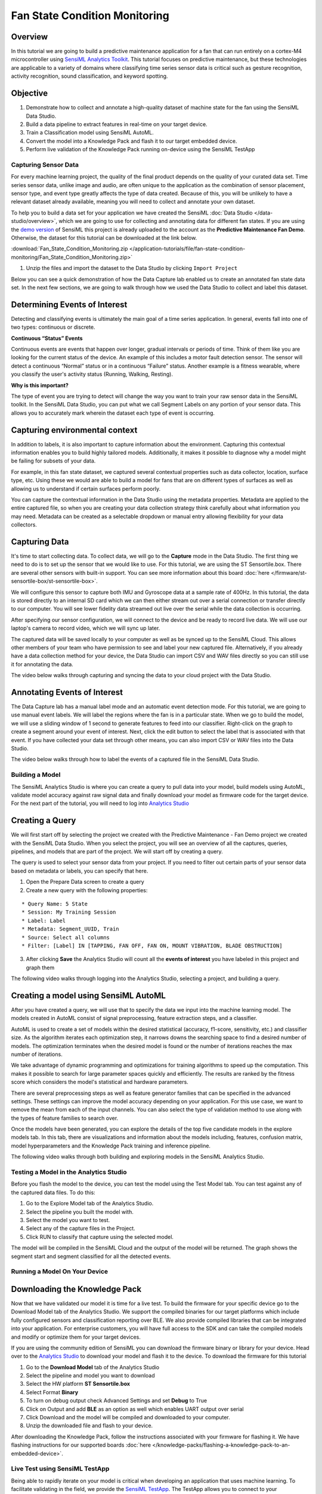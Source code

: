 .. meta::
    :title: Fan State Condition Monitoring
    :description: Predictive maintenance demo based on detecting various states of an axial cooling fan using only vibration input
    :sensiml:title: Fan State Condition Monitoring
    :sensiml:excerpt: This demo illustrates the overall process of using SensiML Analytics Toolkit to build a fan state recognition model for an axial cooling fan.
    :sensiml:image: /documentation/_images/sensiml-fan-demo-testapp.jpg


Fan State Condition Monitoring
==============================

.. figure:: /application-tutorials/img/industrial-condition-monitoring-tutorial/sensiml-fan-demo-testapp.jpg
    :align: center
    :alt: SensiML Fan State Condition Monitoring Demo

Overview
~~~~~~~~

In this tutorial we are going to build a predictive maintenance application for a fan that can run entirely on a cortex-M4 microcontroller using `SensiML Analytics Toolkit <https://sensiml.com/>`__. This tutorial focuses on predictive maintenance, but these technologies are applicable to a variety of domains where classifying time series sensor data is critical such as gesture recognition, activity recognition, sound classification, and keyword spotting.

Objective
~~~~~~~~~

1. Demonstrate how to collect and annotate a high-quality dataset of machine state for the fan using the SensiML Data Studio.
2. Build a data pipeline to extract features in real-time on your target device.
3. Train a Classification model using SensiML AutoML.
4. Convert the model into a Knowledge Pack and flash it to our target embedded device.
5. Perform live validation of the Knowledge Pack running on-device using the SensiML TestApp

Capturing Sensor Data
---------------------

For every machine learning project, the quality of the final product depends on the quality of your curated data set. Time series sensor data, unlike image and audio, are often unique to the application as the combination of sensor placement, sensor type, and event type greatly affects the type of data created. Because of this, you will be unlikely to have a relevant dataset already available, meaning you will need to collect and annotate your own dataset.

To help you to build a data set for your application we have created the SensiML :doc:`Data Studio </data-studio/overview>`, which we are going to use for collecting and annotating data for different fan states. If you are using the `demo version <https://app.sensiml.cloud/demo>`__ of SensiML this project is already uploaded to the account as the **Predictive Maintenance Fan Demo**. Otherwise, the dataset for this tutorial can be downloaded at the link below.

:download:`Fan_State_Condition_Monitoring.zip </application-tutorials/file/fan-state-condition-monitoring/Fan_State_Condition_Monitoring.zip>`

1. Unzip the files and import the dataset to the Data Studio by clicking ``Import Project``

Below you can see a quick demonstration of how the Data Capture lab enabled us to create an annotated fan state data set. In the next few sections, we are going to walk through how we used the Data Studio to collect and label this dataset.

Determining Events of Interest
~~~~~~~~~~~~~~~~~~~~~~~~~~~~~~

Detecting and classifying events is ultimately the main goal of a time series application. In general, events fall into one of two types: continuous or discrete.

**Continuous “Status” Events**

Continuous events are events that happen over longer, gradual intervals or periods of time. Think of them like you are looking for the current status of the device. An example of this includes a motor fault detection sensor. The sensor will detect a continuous “Normal” status or in a continuous “Failure” status. Another example is a fitness wearable, where you classify the user's activity status (Running, Walking, Resting).

**Why is this important?**

The type of event you are trying to detect will change the way you want to train your raw sensor data in the SensiML toolkit. In the SensiML Data Studio, you can put what we call Segment Labels on any portion of your sensor data. This allows you to accurately mark wherein the dataset each type of event is occurring.

Capturing environmental context
~~~~~~~~~~~~~~~~~~~~~~~~~~~~~~~

In addition to labels, it is also important to capture information about the environment. Capturing this contextual information enables you to build highly tailored models. Additionally, it makes it possible to diagnose why a model might be failing for subsets of your data.

For example, in this fan state dataset, we captured several contextual properties such as data collector, location, surface type, etc. Using these we would are able to build a model for fans that are on different types of surfaces as well as allowing us to understand if certain surfaces perform poorly.

You can capture the contextual information in the Data Studio using the metadata properties. Metadata are applied to the entire captured file, so when you are creating your data collection strategy think carefully about what information you may need. Metadata can be created as a selectable dropdown or manual entry allowing flexibility for your data collectors.

Capturing Data
~~~~~~~~~~~~~~

It's time to start collecting data. To collect data, we will go to the **Capture** mode in the Data Studio. The first thing we need to do is to set up the sensor that we would like to use. For this tutorial, we are using the ST Sensortile.box. There are several other sensors with built-in support. You can see more information about this board :doc:`here </firmware/st-sensortile-box/st-sensortile-box>`.

We will configure this sensor to capture both IMU and Gyroscope data at a sample rate of 400Hz. In this tutorial, the data is stored directly to an internal SD card which we can then either stream out over a serial connection or transfer directly to our computer. You will see lower fidelity data streamed out live over the serial while the data collection is occurring.

After specifying our sensor configuration, we will connect to the device and be ready to record live data. We will use our laptop's camera to record video, which we will sync up later.

The captured data will be saved locally to your computer as well as be synced up to the SensiML Cloud. This allows other members of your team who have permission to see and label your new captured file. Alternatively, if you already have a data collection method for your device, the Data Studio can import CSV and WAV files directly so you can still use it for annotating the data.

The video below walks through capturing and syncing the data to your cloud project with the Data Studio.

.. raw:: html

    <iframe width="800" height="450" src="https://www.youtube.com/embed/7mixHMyctt0?autoplay=0&rel=0&version=3&&loop=1" frameborder="0"></iframe>

Annotating Events of Interest
~~~~~~~~~~~~~~~~~~~~~~~~~~~~~

The Data Capture lab has a manual label mode and an automatic event detection mode. For this tutorial, we are going to use manual event labels. We will label the regions where the fan is in a particular state. When we go to build the model, we will use a sliding window of 1 second to generate features to feed into our classifier. Right-click on the graph to create a segment around your event of interest. Next, click the edit button to select the label that is associated with that event. If you have collected your data set through other means, you can also import CSV or WAV files into the Data Studio.

The video below walks through how to label the events of a captured file in the SensiML Data Studio.

.. raw:: html

    <iframe width="800" height="450" src="https://www.youtube.com/embed/EyZEZQIDegA?autoplay=0&rel=0&version=3&&loop=1" frameborder="0"></iframe>

Building a Model
----------------

The SensiML Analytics Studio is where you can create a query to pull data into your model, build models using AutoML, validate model accuracy against raw signal data and finally download your model as firmware code for the target device. For the next part of the tutorial, you will need to log into `Analytics Studio <https://app.sensiml.cloud/>`__

Creating a Query
~~~~~~~~~~~~~~~~

We will first start off by selecting the project we created with the Predictive Maintenance - Fan Demo project we created with the SensiML Data Studio. When you select the project, you will see an overview of all the captures, queries, pipelines, and models that are part of the project. We will start off by creating a query.

The query is used to select your sensor data from your project. If you need to filter out certain parts of your sensor data based on metadata or labels, you can specify that here.

1. Open the Prepare Data screen to create a query
2. Create a new query with the following properties:

::

   * Query Name: 5 State
   * Session: My Training Session
   * Label: Label
   * Metadata: Segment_UUID, Train
   * Source: Select all columns
   * Filter: [Label] IN [TAPPING, FAN OFF, FAN ON, MOUNT VIBRATION, BLADE OBSTRUCTION]

3. After clicking **Save** the Analytics Studio will count all the **events of interest** you have labeled in this project and graph them

The following video walks through logging into the Analytics Studio, selecting a project, and building a query.

.. raw:: html

    <iframe width="800" height="450" src="https://www.youtube.com/embed/gMLsFmtOqHk?autoplay=0&rel=0&version=3&&loop=1" frameborder="0"></iframe>

Creating a model using SensiML AutoML
~~~~~~~~~~~~~~~~~~~~~~~~~~~~~~~~~~~~~

After you have created a query, we will use that to specify the data we input into the machine learning model. The models created in AutoML consist of signal preprocessing, feature extraction steps, and a classifier.

AutoML is used to create a set of models within the desired statistical (accuracy, f1-score, sensitivity, etc.) and classifier size. As the algorithm iterates each optimization step, it narrows downs the searching space to find a desired number of models. The optimization terminates when the desired model is found or the number of iterations reaches the max number of iterations.

We take advantage of dynamic programming and optimizations for training algorithms to speed up the computation. This makes it possible to search for large parameter spaces quickly and efficiently. The results are ranked by the fitness score which considers the model's statistical and hardware parameters.

There are several preprocessing steps as well as feature generator families that can be specified in the advanced settings. These settings can improve the model accuracy depending on your application. For this use case, we want to remove the mean from each of the input channels. You can also select the type of validation method to use along with the types of feature families to search over.

Once the models have been generated, you can explore the details of the top five candidate models in the explore models tab. In this tab, there are visualizations and information about the models including, features, confusion matrix, model hyperparameters and the Knowledge Pack training and inference pipeline.

The following video walks through both building and exploring models in the SensiML Analytics Studio.

.. raw:: html

    <iframe width="800" height="450" src="https://www.youtube.com/embed/imz47sx9OfU?autoplay=0&rel=0&version=3&&loop=1" frameborder="0"></iframe>

Testing a Model in the Analytics Studio
---------------------------------------

Before you flash the model to the device, you can test the model using the Test Model tab. You can test against any of the captured data files. To do this:

1. Go to the Explore Model tab of the Analytics Studio.
2. Select the pipeline you built the model with.
3. Select the model you want to test.
4. Select any of the capture files in the Project.
5. Click RUN to classify that capture using the selected model.

The model will be compiled in the SensiML Cloud and the output of the model will be returned. The graph shows the segment start and segment classified for all the detected events.

.. raw:: html

    <iframe width="800" height="450" src="https://www.youtube.com/embed/P_vMby8M7MI?autoplay=0&rel=0&version=3&&loop=1" frameborder="0"></iframe>

Running a Model On Your Device
------------------------------

Downloading the Knowledge Pack
~~~~~~~~~~~~~~~~~~~~~~~~~~~~~~

Now that we have validated our model it is time for a live test. To build the firmware for your specific device go to the Download Model tab of the Analytics Studio. We support the compiled binaries for our target platforms which include fully configured sensors and classification reporting over BLE. We also provide compiled libraries that can be integrated into your application. For enterprise customers, you will have full access to the SDK and can take the compiled models and modify or optimize them for your target devices.

If you are using the community edition of SensiML you can download the firmware binary or library for your device. Head over to the `Analytics Studio <https://app.sensiml.cloud>`__ to download your model and flash it to the device. To download the firmware for this tutorial

1. Go to the **Download Model** tab of the Analytics Studio
2. Select the pipeline and model you want to download
3. Select the HW platform **ST Sensortile.box**
4. Select Format **Binary**
5. To turn on debug output check Advanced Settings and set **Debug** to True
6. Click on Output and add **BLE** as an option as well which enables UART output over serial
7. Click Download and the model will be compiled and downloaded to your computer.
8. Unzip the downloaded file and flash to your device.

After downloading the Knowledge Pack, follow the instructions associated with your firmware for flashing it. We have flashing instructions for our supported boards :doc:`here </knowledge-packs/flashing-a-knowledge-pack-to-an-embedded-device>`.

.. raw:: html

    <iframe width="800" height="450" src="https://www.youtube.com/embed/OyyqRj8eCgA?autoplay=0&rel=0&version=3&&loop=1" frameborder="0"></iframe>

Live Test using SensiML TestApp
-------------------------------

Being able to rapidly iterate on your model is critical when developing an application that uses machine learning. To facilitate validating in the field, we provide the `SensiML TestApp <https://play.google.com/store/apps/details?id=com.sensiml.suite.testapp&hl=en_US>`__. The TestApp allows you to connect to your microcontroller over Bluetooth and see the classification results live as they are generated by Knowledge Pack running on the microcontroller.

The TestApp also has some nice features, such as the ability to load the class-map, associate images with results, see the history, and apply a majority voting post-processing filter. Documentation on how to use the TestApp can be found :doc:`here </testapp/running-a-model-on-your-embedded-device>`. In this example, we have loaded the TestApp with images of the different machine states to detect. As the machine changes state, the results will be displayed in the TestApp along with the picture and class name.

.. raw:: html

    <iframe width="800" height="450" src="https://www.youtube.com/embed/NTTLvnbTI7I?autoplay=0&rel=0&version=3&&loop=1" frameborder="0"></iframe>

Summary
-------

We hope you enjoyed this tutorial using the SensiML Analytics Toolkit. In this tutorial we have covered how to:

1. Collect and annotate a high-quality data set
2. Build a query as input to your model.
3. Use SensiML AutoML to search for an edge optimized model.
4. Use the SensiML Analytics Studio to test the model offline.
5. Use the SensiML TestApp to perform live validation of the model
   running on the device.

For more information about SensiML visit our website. To work with us to enable you to build your application get in `touch with us <https://sensiml.com/contact/>`__.

`SensiML <https://sensiml.com>`__
~~~~~~~~~~~~~~~~~~~~~~~~~~~~~~~~~

SensiML enables developers to quickly and easily create machine learning models that run locally on resource-constrained edge devices. SensiML SaaS provides an end-to-end solution from collecting and annotating a high-quality sensor time-series data set, to analyzing and building data models using AutoML, and finally generating firmware that will run on your target device.
